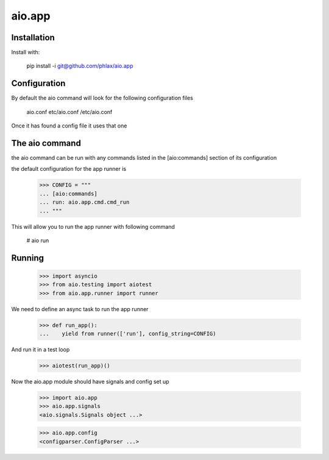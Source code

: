 =======
aio.app
=======


Installation
------------

Install with:

  pip install -i git@github.com/phlax/aio.app

Configuration
-------------

By default the aio command will look for the following configuration files

   aio.conf
   etc/aio.conf
   /etc/aio.conf

Once it has found a config file it uses that one

  
The aio command
---------------

the aio command can be run with any commands listed in the [aio:commands] section of its configuration

the default configuration for the app runner is

  >>> CONFIG = """
  ... [aio:commands]
  ... run: aio.app.cmd.cmd_run
  ... """

This will allow you to run the app runner with following command

 # aio run

Running
-------

  >>> import asyncio
  >>> from aio.testing import aiotest
  >>> from aio.app.runner import runner  

We need to define an async task to run the app runner

  >>> def run_app():
  ...    yield from runner(['run'], config_string=CONFIG)

And run it in a test loop

  >>> aiotest(run_app)()
  
Now the aio.app module should have signals and config set up

  >>> import aio.app
  >>> aio.app.signals
  <aio.signals.Signals object ...>

  >>> aio.app.config
  <configparser.ConfigParser ...>

  
